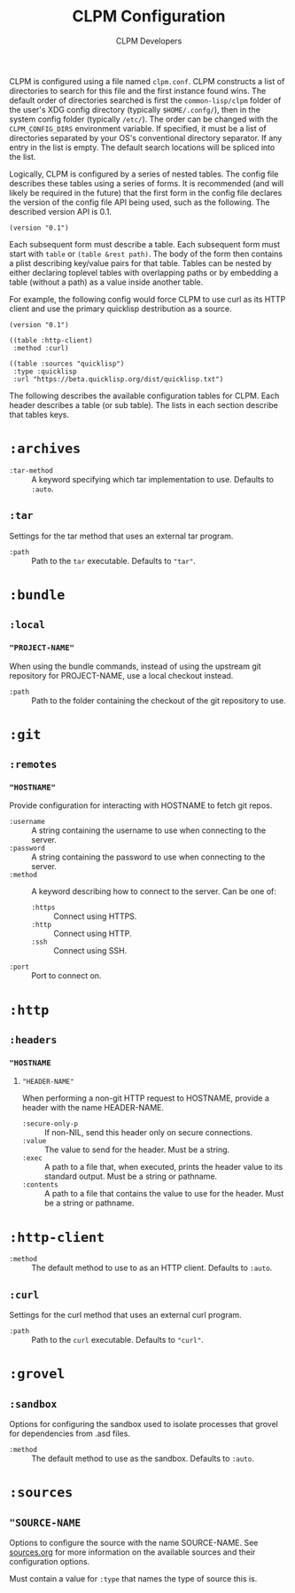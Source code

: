 #+TITLE: CLPM Configuration
#+AUTHOR: CLPM Developers
#+EMAIL: clpm-devel@common-lisp.net

CLPM is configured using a file named =clpm.conf=. CLPM constructs a list of
directories to search for this file and the first instance found wins. The
default order of directories searched is first the =common-lisp/clpm= folder of
the user's XDG config directory (typically =$HOME/.confg/=), then in the system
config folder (typically =/etc/=). The order can be changed with the
=CLPM_CONFIG_DIRS= environment variable. If specified, it must be a list of
directories separated by your OS's conventional directory separator. If any
entry in the list is empty. The default search locations will be spliced into
the list.

Logically, CLPM is configured by a series of nested tables. The config file
describes these tables using a series of forms. It is recommended (and will
likely be required in the future) that the first form in the config file
declares the version of the config file API being used, such as the
following. The described version API is 0.1.

#+begin_src common-lisp
  (version "0.1")
#+end_src

Each subsequent form must describe a table. Each subsequent form must start
with ~table~ or ~(table &rest path)~. The body of the form then contains a
plist describing key/value pairs for that table. Tables can be nested by either
declaring toplevel tables with overlapping paths or by embedding a table
(without a path) as a value inside another table.

For example, the following config would force CLPM to use curl as its HTTP
client and use the primary quicklisp destribution as a source.

#+begin_src common-lisp
  (version "0.1")

  ((table :http-client)
   :method :curl)

  ((table :sources "quicklisp")
   :type :quicklisp
   :url "https://beta.quicklisp.org/dist/quicklisp.txt")
#+end_src

The following describes the available configuration tables for CLPM. Each
header describes a table (or sub table). The lists in each section describe
that tables keys.

* ~:archives~

  + ~:tar-method~ :: A keyword specifying which tar implementation to
    use. Defaults to =:auto=.

** ~:tar~

   Settings for the tar method that uses an external tar program.

   + ~:path~ :: Path to the =tar= executable. Defaults to ="tar"=.

* ~:bundle~
** ~:local~
*** ~"PROJECT-NAME"~
    When using the bundle commands, instead of using the upstream git repository
    for PROJECT-NAME, use a local checkout instead.

    + ~:path~ :: Path to the folder containing the checkout of the git
      repository to use.

* ~:git~
** ~:remotes~
*** ~"HOSTNAME"~
    Provide configuration for interacting with HOSTNAME to fetch git repos.

    + ~:username~ :: A string containing the username to use when connecting to
      the server.
    + ~:password~ :: A string containing the password to use when connecting to
      the server.
    + ~:method~ :: A keyword describing how to connect to the server. Can be one
      of:
      + ~:https~ :: Connect using HTTPS.
      + ~:http~ :: Connect using HTTP.
      + ~:ssh~ :: Connect using SSH.
    + ~:port~ :: Port to connect on.
* ~:http~
** ~:headers~
*** ~"HOSTNAME~
**** ~"HEADER-NAME"~
     When performing a non-git HTTP request to HOSTNAME, provide a header with
     the name HEADER-NAME.

     + ~:secure-only-p~ :: If non-NIL, send this header only on secure
       connections.
     + ~:value~ :: The value to send for the header. Must be a string.
     + ~:exec~ :: A path to a file that, when executed, prints the header value
       to its standard output. Must be a string or pathname.
     + ~:contents~ :: A path to a file that contains the value to use for the
       header. Must be a string or pathname.

* ~:http-client~
  + ~:method~ :: The default method to use to as an HTTP client. Defaults to
    =:auto=.

** ~:curl~
   Settings for the curl method that uses an external curl program.

   + ~:path~ :: Path to the =curl= executable. Defaults to ="curl"=.

* ~:grovel~
** ~:sandbox~
   Options for configuring the sandbox used to isolate processes that grovel for
   dependencies from .asd files.

   + ~:method~ :: The default method to use as the sandbox. Defaults to =:auto=.

* ~:sources~
** ~"SOURCE-NAME~
   Options to configure the source with the name SOURCE-NAME. See [[file:sources.org][sources.org]]
   for more information on the available sources and their configuration
   options.

   Must contain a value for ~:type~ that names the type of source this is.
